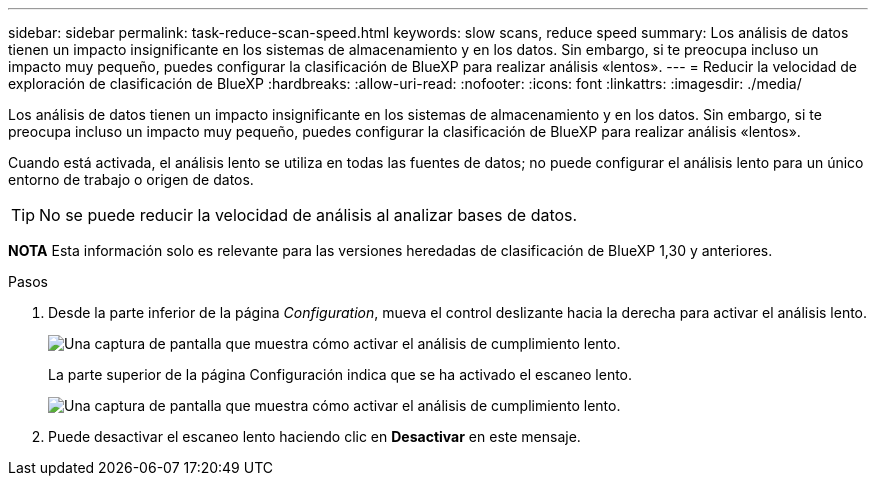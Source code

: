 ---
sidebar: sidebar 
permalink: task-reduce-scan-speed.html 
keywords: slow scans, reduce speed 
summary: Los análisis de datos tienen un impacto insignificante en los sistemas de almacenamiento y en los datos. Sin embargo, si te preocupa incluso un impacto muy pequeño, puedes configurar la clasificación de BlueXP para realizar análisis «lentos». 
---
= Reducir la velocidad de exploración de clasificación de BlueXP
:hardbreaks:
:allow-uri-read: 
:nofooter: 
:icons: font
:linkattrs: 
:imagesdir: ./media/


[role="lead"]
Los análisis de datos tienen un impacto insignificante en los sistemas de almacenamiento y en los datos. Sin embargo, si te preocupa incluso un impacto muy pequeño, puedes configurar la clasificación de BlueXP para realizar análisis «lentos».

Cuando está activada, el análisis lento se utiliza en todas las fuentes de datos; no puede configurar el análisis lento para un único entorno de trabajo o origen de datos.


TIP: No se puede reducir la velocidad de análisis al analizar bases de datos.

[]
====
*NOTA* Esta información solo es relevante para las versiones heredadas de clasificación de BlueXP 1,30 y anteriores.

====
.Pasos
. Desde la parte inferior de la página _Configuration_, mueva el control deslizante hacia la derecha para activar el análisis lento.
+
image:screenshot_slow_scan_enable.png["Una captura de pantalla que muestra cómo activar el análisis de cumplimiento lento."]

+
La parte superior de la página Configuración indica que se ha activado el escaneo lento.

+
image:screenshot_slow_scan_disable.png["Una captura de pantalla que muestra cómo activar el análisis de cumplimiento lento."]

. Puede desactivar el escaneo lento haciendo clic en *Desactivar* en este mensaje.

